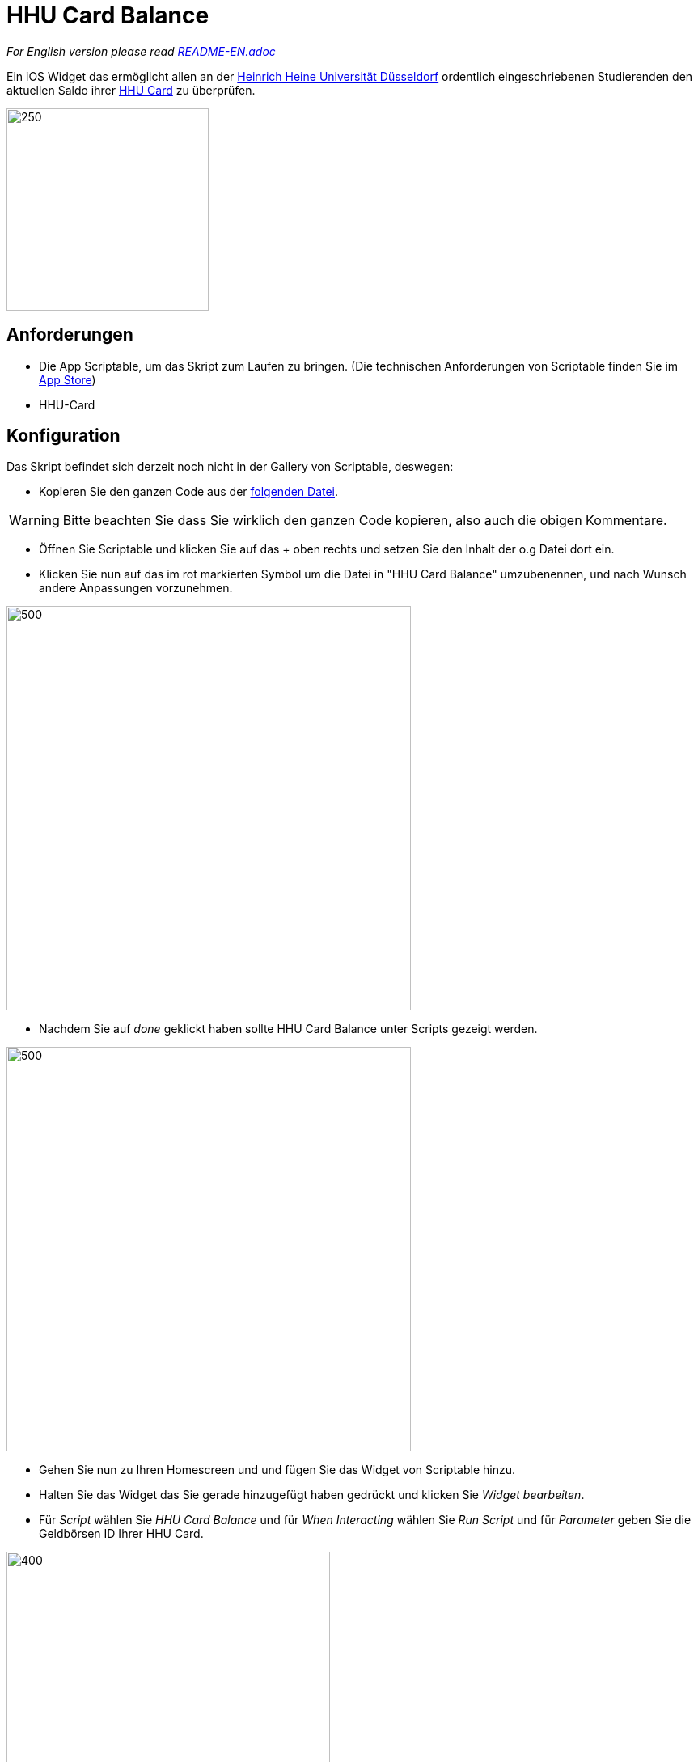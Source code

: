 = HHU Card Balance
:icons: font
:icon-set: fa
:source-highlighter: rouge
:experimental:
ifdef::env-github[]
:tip-caption: :bulb:
:note-caption: :information_source:
:important-caption: :heavy_exclamation_mark:
:caution-caption: :fire:
:warning-caption: :warning:
:stem: latexmath
endif::[]

_For English version please read https://github.com/garogarabed12/HHU-Card-Balance/blob/main/README-EN.adoc[README-EN.adoc]_

Ein iOS Widget das ermöglicht allen an der https://www.hhu.de[Heinrich Heine Universität Düsseldorf] ordentlich eingeschriebenen Studierenden
den aktuellen Saldo ihrer https://www.zim.hhu.de/servicekatalog/werkzeuge-fuer-alle/hhu-card[HHU Card] zu überprüfen.

image::HhuCardBalance.png[250, 250]

== Anforderungen
* Die App Scriptable, um das Skript zum Laufen zu bringen.
(Die technischen Anforderungen von Scriptable finden Sie im https://apps.apple.com/us/app/scriptable/id1405459188?ign-mpt=uo%3D4[App Store])

* HHU-Card


== Konfiguration
Das Skript befindet sich derzeit noch nicht in der Gallery von Scriptable, deswegen:

* Kopieren Sie den ganzen Code aus der https://github.com/garogarabed12/HHU-Card-Balance/blob/main/HhuCardBalance.js[folgenden Datei].

[WARNING]
Bitte beachten Sie dass Sie wirklich den ganzen Code kopieren, also auch die obigen Kommentare.

* Öffnen Sie Scriptable und klicken Sie auf das + oben rechts und setzen Sie den Inhalt der o.g Datei dort ein.

* Klicken Sie nun auf das im rot markierten Symbol um die Datei in "HHU Card Balance" umzubenennen, und nach Wunsch andere Anpassungen vorzunehmen.

image::edit.jpeg[500, 500]

* Nachdem Sie auf _done_ geklickt haben sollte HHU Card Balance unter Scripts gezeigt werden.

image::scripts.jpeg[500, 500]

* Gehen Sie nun zu Ihren Homescreen und und fügen Sie das Widget von Scriptable hinzu.

* Halten Sie das Widget das Sie gerade hinzugefügt haben gedrückt und klicken Sie _Widget bearbeiten_.

* Für _Script_ wählen Sie _HHU Card Balance_ und für _When Interacting_ wählen Sie _Run Script_ und für _Parameter_ geben Sie die Geldbörsen ID Ihrer HHU Card.

image::settings.jpeg[400, 400]

* Wenn Sie jetzt zurückgehen sollten Sie den Saldo Ihrer HHU Card sehen können.

== Inspiration und Hilfe
Bevor ich dieses Skript geschrieben habe, musste ich mich von dem tollen https://github.com/ThisIsBenny/iOS-Widgets[Repo] von https://github.com/ThisIsBenny[Benny] inspirieren lassen und mich an die hilfreiche https://docs.scriptable.app/[Dokumentation] von Scriptable wenden. Ohne sie beide wäre es nicht möglich gewesen, dieses Widget zu erstellen.

== Kontakt
Für Fragen, Probleme sowie Verbesserungsvorschläge zögern Sie nicht eine neue https://github.com/garogarabed12/HHU-Card-Balance-Widget/issues/new[Issue] zu öffnen.

Made with ❤️ in Düsseldorf, Germany.
